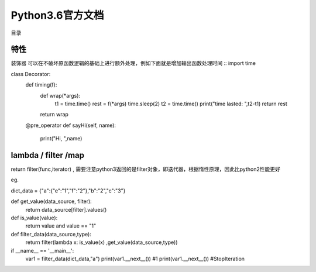 Python3.6官方文档
=========================

目录




特性
~~~~~~~~~~~~~~~~~~~~~~~~~~~

装饰器
可以在不破坏原函数逻辑的基础上进行额外处理，例如下面就是增加输出函数处理时间
::
import time

class Decorator:
  def timing(f):
      def wrap(*args):
          t1 = time.time()
          rest = f(*args)
          time.sleep(2)
          t2 = time.time()
          print("time lasted: ",t2-t1)
          return rest
      return wrap

  @pre_operator
  def sayHi(self, name):
      print("Hi, ",name)



lambda / filter /map
~~~~~~~~~~~~~~~~~~~~~~~~~~~~~~~~~~~~~~~~~~~~~~~~~~

return filter(func,iterator) , 需要注意python3返回的是filter对象，即迭代器，根据惰性原理，因此比python2性能更好

eg.

dict_data = {"a":{"e":"1","f":"2"},"b":"2","c":"3"}

def get_value(data_source, filter):
    return data_source[filter].values()

def is_value(value):
    return value and value == "1"

def filter_data(data_source,type):
    return filter(lambda x: is_value(x) ,get_value(data_source,type))

if __name__ == '__main__':
    var1 = filter_data(dict_data,"a")
    print(var1.__next__())  #1
    print(var1.__next__())  #StopIteration
